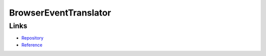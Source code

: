 ===========================================================
BrowserEventTranslator
===========================================================

Links
=====

- `Repository <https://github.com/monjudoh/BrowserEventTranslator.js>`_
- `Reference <http://monjudoh.github.io/BrowserEventTranslator.js/docs/index.html>`_
